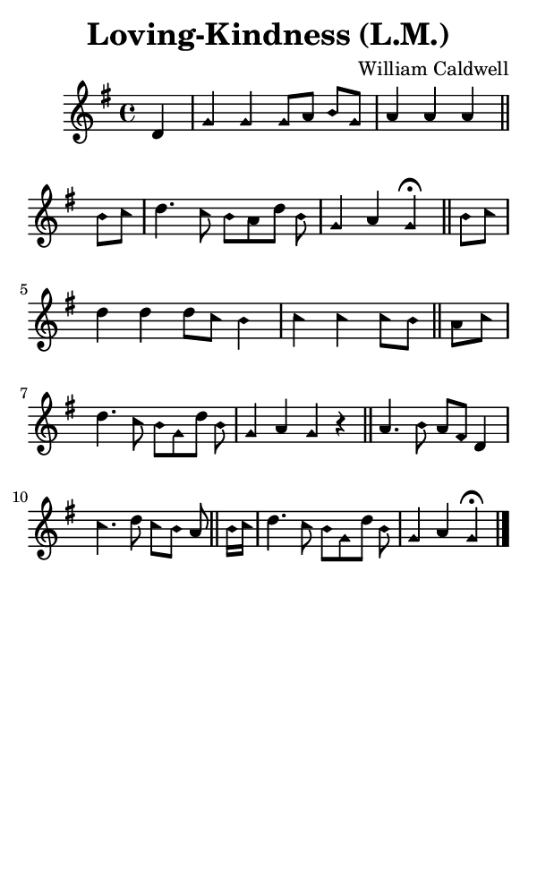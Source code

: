 \version "2.18.2"

#(set-global-staff-size 14)

\header {
  title=\markup {
    Loving-Kindness (L.M.)
  }
  composer = \markup {
    William Caldwell
  }
  tagline = ##f
}

sopranoMusic = {
  \aikenHeads
  \clef treble
  \key g \major
  \autoBeamOff
  \time 4/4
  \relative c' {
    \set Score.tempoHideNote = ##t \tempo 4 = 120
    
    \partial 4
    d4 g g g8[ a] b[ g] a4 a a \bar "||"
    b8[ c] d4. c8 b[ a d] b g4 a g^\fermata \bar "||"
    b8[ c] d4 d d8[ c] b4 c c c8[ b]  \bar "||"
    a8[ c] d4. c8 b[ g d'] b g4 a g r \bar "||"
    a4. b8 a[ fis] d4 c'4. d8 c[ b] a \bar "||"
    b16[ c] d4. c8 b[ g d'] b g4 a g^\fermata \bar "|."
  }
}

#(set! paper-alist (cons '("phone" . (cons (* 3 in) (* 5 in))) paper-alist))

\paper {
  #(set-paper-size "phone")
}

\score {
  <<
    \new Staff {
      \new Voice {
	\sopranoMusic
      }
    }
  >>
}